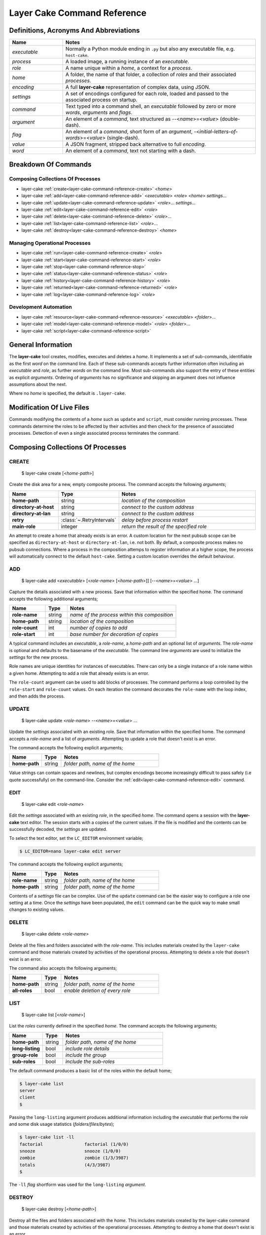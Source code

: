 .. _layer-cake-command-reference:

Layer Cake Command Reference
############################

Definitions, Acronyms And Abbreviations
***************************************

.. list-table::
   :widths: 25 90
   :header-rows: 1

   * - Name
     - Notes
   * - *executable*
     - Normally a Python module ending in ``.py`` but also any executable file, e.g. ``host-cake``.
   * - *process*
     - A loaded image, a running instance of an *executable*.
   * - *role*
     - A name unique within a *home*, a context for a *process*.
   * - *home*
     - A folder, the name of that folder, a collection of *roles* and their associated *processes*.
   * - *encoding*
     - A full **layer-cake** representation of complex data, using JSON.
   * - *settings*
     - A set of encodings configured for each role, loaded and passed to the associated process on startup.
   * - *command*
     - Text typed into a command shell, an *executable* followed by zero or more *words*, *arguments* and *flags*.
   * - *argument*
     - An element of a *command*, text structured as \-\-<*name*>=<*value*> (double-dash).
   * - *flag*
     - An element of a *command*, short form of an *argument*, \-<*initial-letters-of-words*>=<*value*> (single-dash).
   * - *value*
     - A JSON fragment, stripped back alternative to full *encoding*.
   * - *word*
     - An element of a *command*, text not starting with a dash.

Breakdown Of Commands
*********************

Composing Collections Of Processes
==================================

* layer-cake :ref:`create<layer-cake-command-reference-create>` <*home*>
* layer-cake :ref:`add<layer-cake-command-reference-add>` <*executable*> <*role*> <*home*> *settings*...
* layer-cake :ref:`update<layer-cake-command-reference-update>` <*role*>... *settings*...
* layer-cake :ref:`edit<layer-cake-command-reference-edit>` <*role*>
* layer-cake :ref:`delete<layer-cake-command-reference-delete>` <*role*>...
* layer-cake :ref:`list<layer-cake-command-reference-list>` <*role*>...
* layer-cake :ref:`destroy<layer-cake-command-reference-destroy>` <*home*>

Managing Operational Processes
==============================

* layer-cake :ref:`run<layer-cake-command-reference-create>` <*role*>
* layer-cake :ref:`start<layer-cake-command-reference-start>` <*role*>
* layer-cake :ref:`stop<layer-cake-command-reference-stop>`
* layer-cake :ref:`status<layer-cake-command-reference-status>` <*role*>
* layer-cake :ref:`history<layer-cake-command-reference-history>` <*role*>
* layer-cake :ref:`returned<layer-cake-command-reference-returned>` <*role*>
* layer-cake :ref:`log<layer-cake-command-reference-log>` <*role*>

Development Automation
======================

* layer-cake :ref:`resource<layer-cake-command-reference-resource>` <*executable*> <*folder*>...
* layer-cake :ref:`model<layer-cake-command-reference-model>` <*role*> <*folder*>...
* layer-cake :ref:`script<layer-cake-command-reference-script>`

General Information
*******************

The **layer-cake** tool creates, modifies, executes and deletes a *home*. It implements a set of sub-commands, identifiable as
the first *word* on the command line. Each of these sub-commands accepts further information often including an *executable*
and *role*, as further *words* on the command line. Most sub-commands also support the entry of these entities as
explicit *arguments*. Ordering of *arguments* has no significance and skipping an argument does not influence assumptions
about the next.

Where no *home* is specified, the default is ``.layer-cake``.

Modification Of Live Files
**************************

Commands modifying the contents of a *home* such as ``update`` and ``script``, must consider running processes. These commands
determine the roles to be affected by their activities and then check for the presence of associated processes. Detection
of even a single associated process terminates the command.

Composing Collections Of Processes
**********************************

.. _layer-cake-command-reference-create:

CREATE
======

    $ layer-cake create [<*home-path*>]

Create the disk area for a new, empty composite process. The command accepts the following *arguments*;

.. list-table::
   :widths: 25 15 75
   :header-rows: 1

   * - Name
     - Type
     - Notes
   * - **home-path**
     - string
     - *location of the composition*
   * - **directory-at-host**
     - string
     - *connect to the custom address*
   * - **directory-at-lan**
     - string
     - *connect to the custom address*
   * - **retry**
     - :class:`~.RetryIntervals`
     - *delay before process restart*
   * - **main-role**
     - integer
     - *return the result of the specified role*

An attempt to create a home that already exists is an error. A custom location for
the next pubsub scope can be specified as ``directory-at-host`` or ``directory-at-lan``,
i.e. not both. By default, a composite process makes no pubsub connections. Where a process
in the composition attemps to register information at a higher scope, the process will
automatically connect to the default ``host-cake``. Setting a custom location overrides
the default behaviour.

.. _layer-cake-command-reference-add:

ADD
===

    $ layer-cake add <*executable*> [<*role-name*> [<*home-path*>]] [\-\-<*name*>=<*value*> …]

Capture the details associated with a new process. Save that information within the specified home. The
command accepts the following additional arguments;

.. list-table::
   :widths: 25 15 75
   :header-rows: 1

   * - Name
     - Type
     - Notes
   * - **role-name**
     - string
     - *name of the process within this composition*
   * - **home-path**
     - string
     - *location of the composition*
   * - **role-count**
     - int
     - *number of copies to add*
   * - **role-start**
     - int
     - *base number for decoration of copies*

A typical command includes an *executable*, a *role-name*, a *home-path* and an optional list of *arguments*.
The *role-name* is optional and defaults to the basename of the *executable*. The command line *arguments* are
used to initialize the *settings* for the new process.

Role names are unique identities for instances of executables. There can only be a single instance of a role name within
a given home. Attempting to add a role that already exists is an error.

The ``role-count`` argument can be used to add blocks of processes. The command performs a loop controlled by
the ``role-start`` and ``role-count`` values. On each iteration the command decorates the ``role-name`` with the loop index,
and then adds the process.

.. _layer-cake-command-reference-update:

UPDATE
======

    $ layer-cake update <*role-name*> --<*name*>=<*value*> …

Update the *settings* associated with an existing role. Save that information within the specified home. The command
accepts a *role-name* and a list of *arguments*. Attempting to update a role that doesn't exist is an error.

The command accepts the following explicit arguments;

.. list-table::
   :widths: 25 15 75
   :header-rows: 1

   * - Name
     - Type
     - Notes
   * - **home-path**
     - string
     - *folder path, name of the home*

Value strings can contain spaces and newlines, but complex encodings become increasingly difficult to pass
safely (i.e quote successfully) on the command-line. Consider the :ref:`edit<layer-cake-command-reference-edit>`
command.

.. _layer-cake-command-reference-edit:

EDIT
====

    $ layer-cake edit <*role-name*>

Edit the *settings* associated with an existing *role*, in the specified *home*. The command
opens a session with the **layer-cake** text editor. The session starts with a copies of the
current values. If the file is modified and the contents can be successfully decoded, the
*settings* are updated.

To select the text editor, set the ``LC_EDITOR`` environment variable;

.. code-block:: console

	$ LC_EDITOR=nano layer-cake edit server

The command accepts the following explicit arguments;

.. list-table::
   :widths: 25 15 75
   :header-rows: 1

   * - Name
     - Type
     - Notes
   * - **role-name**
     - string
     - *folder path, name of the home*
   * - **home-path**
     - string
     - *folder path, name of the home*

Contents of a *settings* file can be complex. Use of the ``update`` command can be the easier way
to configure a role one setting at a time. Once the *settings* have been populated, the ``edit``
command can be the quick way to make small changes to existing values.

.. _layer-cake-command-reference-delete:

DELETE
======

    $ layer-cake delete <*role-name*>

Delete all the files and folders associated with the *role-name*. This includes materials created by the ``layer-cake`` command
and those materials created by activities of the operational process. Attempting to delete a role that doesn't exist is
an error.

The command also accepts the following arguments;

.. list-table::
   :widths: 25 15 75
   :header-rows: 1

   * - Name
     - Type
     - Notes
   * - **home-path**
     - string
     - *folder path, name of the home*
   * - **all-roles**
     - bool
     - *enable deletion of every role*

.. _layer-cake-command-reference-list:

LIST
====

    $ layer-cake list [<*role-name*>]

List the *roles* currently defined in the specified *home*. The command accepts the following arguments;

.. list-table::
   :widths: 25 15 75
   :header-rows: 1

   * - Name
     - Type
     - Notes
   * - **home-path**
     - string
     - *folder path, name of the home*
   * - **long-listing**
     - bool
     - *include role details*
   * - **group-role**
     - bool
     - *include the group*
   * - **sub-roles**
     - bool
     - *include the sub-roles*

The default command produces a basic list of the roles within the default home;

.. code::

   $ layer-cake list
   server
   client
   $

Passing the ``long-listing`` argument produces additional information including the *executable* that
performs the *role* and some disk usage statistics (*folders*/*files*/*bytes*);

.. code::

   $ layer-cake list -ll
   factorial                factorial (1/0/0)
   snooze                   snooze (1/0/0)
   zombie                   zombie (1/3/3987)
   totals                   (4/3/3987)
   $

The ``-ll`` *flag* shortform was used for the ``long-listing`` *argument*.

.. _layer-cake-command-reference-destroy:

DESTROY
=======

    $ layer-cake destroy [<*home-path*>]

Destroy all the files and folders associated with the *home*. This includes materials created by the layer-cake command
and those materials created by activities of the operational processes. Attempting to destroy a home that doesn't exist
is an error.

The command accepts the following explicit arguments;

.. list-table::
   :widths: 25 15 75
   :header-rows: 1

   * - Name
     - Type
     - Notes
   * - **home-path**
     - string
     - *folder path, name of the home*

Managing Operational Processes
******************************

.. _layer-cake-command-reference-run:

RUN
===

    $ layer-cake run [<*role-name*> ..]

Run instances of the specified *roles* within the selected *home*, as a *composite process*. Direct the resulting
processes to operate within the confines of the disk spaces managed by the *home*. Route the logs from all the processes
to ``stderr`` and wait for completion of every process or a user intervention, i.e. a control-c. A control-c initiates
a termination protocol with every process still active. The run completes when every process has terminated.

An instance of the ``group-cake`` process is added into every run in a supervisory role. All *role* processes are
children of the ``group-cake`` process. As a supervisor its duties include managing restarts of *roles* as configured
into its *settings*. The ``group-cake`` process can be accessed as the ``group`` role.

An empty list of *roles* implicitly matches all the *roles* within the *home*.

Without a ``home-path`` argument the *home* defaults to ``.layer-cake`` in the current folder.

The command also accepts the following arguments;

.. list-table::
   :widths: 25 15 75
   :header-rows: 1

   * - Name
     - Type
     - Notes
   * - **home-path**
     - string
     - *folder path, name of the home*
   * - **main-role**
     - string
     - *role selected as the focus role*

By default logging is disabled. Passing a ``debug-level`` argument enables the output of those logs marked
with the specified level or higher. Log output appears on ``stderr``.

Assigning a ``main-role`` alters some process orchestration behaviour and causes the composite process to exit
with the termination value from the named role, rather than the default table of termination values. If the
``main-role`` terminates it will take down the entire composite process. Without a ``main-role`` the composite
will continue as long as there is a single remaining process.

.. _layer-cake-command-reference-start:

START
=====

    $ layer-cake start [<*role-name*> ..]

Start instances of the specified *roles*, from the given *home*, as a *composite process*. Do not wait for
completion - return control back to the shell immediately. Direct the resulting processes to operate within
the confines of the disk spaces managed by the *home*. Also, direct the processes to send their logs into the
designated FIFO storage area within the *home*. Attempting to start a role that doesn't exist is an error.

For more information about the running of *composite processes* refer to :ref:`run<layer-cake-command-reference-run>`.

The command accepts the following arguments;

.. list-table::
   :widths: 25 15 75
   :header-rows: 1

   * - Name
     - Type
     - Notes
   * - **home-path**
     - string
     - *folder path, name of the home*
   * - **main-role**
     - string
     - *role selected as the focus role*

.. _layer-cake-command-reference-stop:

STOP
====

    $ layer-cake stop

Stop all running processes, in the selected *home*. Without a ``home-path`` argument the *home* defaults
to ``.layer-cake`` in the current folder. 

The command also accepts the following explicit arguments;

.. list-table::
   :widths: 25 15 75
   :header-rows: 1

   * - Name
     - Type
     - Notes
   * - **home-path**
     - string
     - *folder path, name of the home*

.. _layer-cake-command-reference-status:

STATUS
======

    $ layer-cake status [<*role-name*>...]

List the *roles* currently active in the specified *home*. The command accepts the following explicit arguments;

.. list-table::
   :widths: 25 15 75
   :header-rows: 1

   * - Name
     - Type
     - Notes
   * - **home-path**
     - string
     - *folder path, name of the home*
   * - **long-listing**
     - bool
     - *enable a more detailed output*
   * - **group-role**
     - bool
     - *include group role within the output*
   * - **sub-roles**
     - bool
     - *include sub-roles within the output*

The simplest form of the command produces a basic list of the active roles within the default home;

.. code::

   $ layer-cake status
   server
   worker
   $

Passing the ``--long-listing`` argument produces additional information including the process ID and
elapsed runtime of each process;

.. code::

   $ layer-cake status -ll
   zombie                   <1292610> 5.2s

.. _layer-cake-command-reference-history:

HISTORY
=======

    $ layer-cake history <*role-name*>

Present the recent process activity associated with the specified *role*, in the given *home*. The command
accepts the following arguments;

.. list-table::
   :widths: 25 15 75
   :header-rows: 1

   * - Name
     - Type
     - Notes
   * - **role-name**
     - string
     - *name of the role*
   * - **home-path**
     - string
     - *folder path, name of the home*
   * - **long-listing**
     - bool
     - *enable a more detailed output*

Output includes a start time, elapsed run time and the type of the return value;

.. code::

   $ layer-cake history zombie-0
   [0] 9m35.0s ago ... 8m18.8s (Faulted)
   [1] 10.5s ago ... 3.4s (Ack)
   $

Each line in the output represents a single process that executed under the identity of the specified
role. An index is included to assist with the use of commands such as ``returned`` and ``log``. The output
is oldest-first, i.e. the line with the index ``[0]`` records the oldest process still remembered by
the *home*.

History information is stored in the *home* as a FIFO of start and stop times, and return values. The
FIFO is limited to a small number of entries (currently this is set at 8) to cap the overhead associated
with updating the history.

Passing the ``--long-listing`` argument produces explicit start and end times in full ISO format;

.. code::

   $ layer-cake history zombie -ll
   2023-06-08T00:23:48.905221 ... 2021-10-21T06:44:58.965063 (6h21m) Ack
   2021-10-21T06:45:00.068706 ... 2021-10-21T06:53:59.069315 (8m59.0s) Ack
   2021-10-21T06:54:04.938309 ... 2021-10-21T17:45:38.023162 (10h51m) Ack
   2021-10-21T22:34:13.239548 ... 2021-10-21T22:40:08.586523 (5m55.3s) Ack
   2021-10-21T22:40:17.162771 ... ?

The question mark ``?`` denotes a process that has not yet returned.

.. _layer-cake-command-reference-returned:

RETURNED
========

    $ layer-cake returned <*role-name*>

Output the value returned by the process executing as the *role*, in the specified *home*. A
role name is required.

The command accepts the following explicit arguments;

.. list-table::
   :widths: 25 15 75
   :header-rows: 1

   * - Name
     - Type
     - Notes
   * - **role-name**
     - string
     - *name of the role*
   * - **home-path**
     - string
     - *folder path, name of the home*
   * - **start**
     - integer
     - *index into the FIFO of history records*
   * - **timeout**
     - float
     - *number of seconds to wait for the completion of an active role*

The simplest form of the command outputs the JSON encoding of the latest return value;

.. code::

   $ layer-cake returned zombie-0
   {
       "value": [
           "layer-cake.create.lifecycle.Ack",
           {},
           []
       ]
   }
   $

Where the selected role is also active, the command will wait until the associated process completes
and returns a value. Passing a timeout argument ensures that the command does not wait forever.

.. _layer-cake-command-reference-log:

LOG
===

    $ layer-cake log <role-name> [--<beginning>=value] [--<ending>=<value>]

Output a sequence of logs generated by the *role*, in the specified *home*. The sequence has a beginning
and an ending point. Both are optional and output defaults to a page of the most recent logs. The absence
of an ending (i.e. ``None``) implies “everything from the given starting point”. An attempt to access the
logs of a non-existent role is an error.

The beginning can be expressed as;

* a count of the most recent lines,
* a UTC time representation,
* a local time representation,
* a latest day, week, etc, e.g. from the beginning of the current week,
* an index into the ``history`` records for the role,
* or a backward relative time value.

The ending can be expressed as;

* a UTC time representation,
* a local time representation,
* a forward relative time value,
* or a count of log records.

The command accepts the following arguments;

.. list-table::
   :widths: 25 15 75
   :header-rows: 1

   * - Name
     - Type
     - Notes
   * - **role-name**
     - string
     - *name of the role*
   * - **home-path**
     - string
     - *folder path, name of the home*
   * - **clock**
     - bool
     - *enable entry and output of local times*
   * - **rewind**
     - int
     - *start by counting back the specified number of lines*
   * - **from_**
     - string
     - *ISO format time, either local or UTC depending on "clock"*
   * - **last**
     - enum
     - *MONTH, WEEK, DAY, HOUR, MINUTE, HALF, QUARTER, TEN or FIVE*
   * - **start**
     - integer
     - *index into the FIFO of history records*
   * - **back**
     - timespan
     - *a negative, relative time value*
   * - **to**
     - string
     - *ISO format time, either local or UTC depending on "clock"*
   * - **span**
     - timespan
     - *a positive, relative time value*
   * - **count**
     - integer
     - *number of records to list*

Simple use looks like;

.. code::

   $ layer-cake log zombie
   2020-11-07T15:52:25.745 + <00000008>lock_and_hold - Created by <00000001>
   2020-11-07T15:52:25.745 > <00000008>lock_and_hold - Sent Ready to <00000001>
   2020-11-07T15:52:25.746 + <00000009>start_vector - Created by <00000001>
   2020-11-07T15:52:25.746 ~ <00000009>start_vector - Executable "/home/dennis/some/project/dist/zombie" as process (1216338)
   2020-11-07T15:52:25.746 + <0000000a>zombie - Created by <00000009>
   2020-11-07T15:52:25.746 ^ <0000000a>zombie - Do nothing until interrupted
   ..

Other uses of the ``log`` command include (output omitted);

.. code::

   $ layer-cake log zombie-0 --clock
   $ layer-cake log zombie-0 --from_=2020-11-07T16:00:44.565       # note that the trailing underscore is sadly required
   $ layer-cake log zombie-0 --last=WEEK
   $ layer-cake log zombie-0 --start=0
   $ layer-cake log zombie-0 --back=7d10s
   $ layer-cake log zombie-0 --to=2020-11-07T17:00
   $ layer-cake log zombie-0 --span=30s
   $ layer-cake log zombie-0 --count=40
   $ layer-cake log zombie-0 --start=1 --count=10

Use of the ``clock`` argument causes the output of local time values. To distinguish these from UTC times the ``T`` separator
between the date and time fields is folded to lowercase. Input time values such as ``from_`` are also assumed to be in
UTC format. Use of the ``clock`` argument in a distributed working environment is generally perilous.

Development Automation
**********************

.. _layer-cake-command-reference-resource:

RESOURCE
========

    $ layer-cake resource <*executable*> <*folder*> ...

Perform a synchronization, copying files from *folders* to the storage area within the *home*. The intention is to automate
the update of materials from external sources (e.g. repos, archives) to an area of storage dedicated to the named *executable*;
configuraton files, templates and media files, that do not change at runtime.

Default use of the command lists the changes that would occur;

.. code-block:: console

	$ layer-cake resource media_server.py ~/media
	AddFolder(path=/.../media, target=/.../.layer-cake/resource/media_server.py)
	$

This says that to synchronize the ``~/media`` folder with the ``../resource/media_server.py`` folder, would require the recursive
copying of everything in the source folder. To effect the changes just add the ``make-changes`` option;

.. code-block:: console

	$ layer-cake resource media_server.py ~/media --make-changes
	$ layer-cake resource media_server.py
	media

Without any materials to synchronize, the command defaults to listing the current contents of the target area. Instances of
the *executable* have shared, runtime access to the storage area through the :func:`~.resource_path` function.

The ``resource`` command is one of three commands that can be used to streamline the management of file-based materials, i.e.
materials that are required for the proper execution of the *composite process*;

* ``resource`` ... *copy from external locations into shared, home storage area (read-only)*
* ``model`` ... *copy from external locations into private, per-role home storage area (read/write)*
* ``script`` ... *copy Python modules from locations of executables, into home storage area*

By combining these commands, it is also possible to create a portable image of the *composite process* - a single folder
that can be copied to other locations and executed. The new location only requires the installation of **layer-cake** and
resolution of whatever dependencies the individual application processes may bring.

The concept of a *composite process* is incomplete without addressing the issue of platform resources, including network
addresses and disk storage. The former is supported by publish-subscribe networking, while the latter is supported by the
the :func:`~.resource_path`, :func:`~.model_path` and :func:`~.tmp_path` functions, and the disk areas they provide access
to. It should be noted that **layer-cake** supports the execution of processes both as a component of a *composite process*
and as a standalone process. The three supporting functions ensure appropriate behaviour in the different contexts.

The command accepts the following arguments;

.. list-table::
   :widths: 25 15 75
   :header-rows: 1

   * - Name
     - Type
     - Notes
   * - **home-path**
     - string
     - *folder path, name of the home*
   * - **full-path**
     - bool
     - *list the full path and name of storage area contents*
   * - **recursive-listing**
     - bool
     - *list content of folders, recursively*
   * - **long-listing**
     - bool
     - *list file attributes*
   * - **make-changes**
     - bool
     - *implement the necessary changes to bring the target area up-to-date*
   * - **clear-all**
     - bool
     - *remove all contents from the target area*

.. _layer-cake-command-reference-model:

MODEL
=====

    $ layer-cake model <*role*> <*folder*> ...

Perform a synchronization, copying files from *folders* to the storage area within the *home*. The intention is to automate
the update of materials from external sources (e.g. repos) to an area of storage dedicated to the named *role*. These are
assumed to be operational materials that are likely to change at runtime. As well as synchronizing from the external sources
to the *home* area it is possible to reverse the direction and take a snapshot of what the role has produced. This might be
an archiving operation, e.g. taking reference images of a database for later reinstatement.

Default use of the command lists the changes that would occur;

.. code-block:: console

	$ layer-cake model server ~/db
	AddFolder(path=/.../db, target=/.../.layer-cake/role/server)
	$

This says that to synchronize the ``~/db`` folder with the ``../role/server`` folder, would require the recursive
copying of everything in the source folder. To effect the changes just add the ``make-changes`` option;

.. code-block:: console

	$ layer-cake model server ~/db --make-changes
	$ layer-cake model server
	db

Without any materials to synchronize, the command defaults to listing the current contents of the target area. The server
process has runtime access to the storage area through the :func:`~.model_path` function.

Lastly, to take an image of the operational file materials;

.. code-block:: console

	$ layer-cake model server --get-latest=/home/roger/server-image
	AddFolder(path=/.../.layer-cake/role/server/model/db, target=/home/roger/server-image)
	$ layer-cake model server --get-latest=/home/roger/server-image --make-changes
	$ ls /home/roger/server-image
	db

Refer to the :ref:`resource<layer-cake-command-reference-resource>` command for further information.

The command accepts the following arguments;

.. list-table::
   :widths: 25 15 75
   :header-rows: 1

   * - Name
     - Type
     - Notes
   * - **home-path**
     - string
     - *folder path, name of the home*
   * - **full-path**
     - bool
     - *list the full path and name of storage area contents*
   * - **recursive-listing**
     - bool
     - *list content of folders, recursively*
   * - **long-listing**
     - bool
     - *list file attributes*
   * - **make-changes**
     - bool
     - *implement the necessary changes to bring the target area up-to-date*
   * - **clear-all**
     - bool
     - *remove all contents from the target area*
   * - **get-latest**
     - str
     - *enable a reverse flow, from the home area to the specified path*

The **layer-cake** library provides file-based persistence for complex application data. Saving a table
looks like;

.. code-block:: python

	import layer_cake as lc

	table_type = lc.def_type(list[list[float]])

	f = lc.File('table', table_type)

	table = [[1.0, 2.0],[3.0, 4.0]]
	f.store(table)

This approach to persistence is further supported in the library with the :func:`~.resource_folder`,
:func:`~.model_folder` and :func:`~.tmp_folder` functions. Further information can be found :ref:`here<folders-and-files>`.

.. _layer-cake-command-reference-script:

SCRIPT
======

    $ layer-cake script

Perform a synchronization, copying files from *source folders* to the storage area within the *home*. During the initiation
of a *composite process*, the modules within the home area are given precedence over the *source folders*, recorded during
the :ref:`add<layer-cake-command-reference-add>` operation.

This command is slightly different to ``resource`` and ``model`` in that the default command performs the analysis
of source and target areas;

.. code-block:: console

	$ layer-cake script
	AddFile(path=/.../http_server.py, target=/.../.layer-cake/script)
	AddFile(path=/.../http_api.py, target=/.../.layer-cake/script)
	AddFile(path=/.../stats.py, target=/.../.layer-cake/script)
	$

This says that to synchronize the *source folders* with the *home* area (i.e. ``.layer-cake/script``), would require the
copying of 3 source files. For some background on exactly what is happening, there are some helpful options;

.. code-block:: console

	$ layer-cake script --list-executables
	server                   /.../http_server.py
	stats                    /.../stats.py
	$

This command provides a list of the references made to Python modules, within the set of *roles*. Non-Python entries -
or rather any executable not ending in ``.py`` - is not included in the efforts of the ``script`` command. The next
useful option derives the list of unique folders present in the list of executables;

.. code-block:: console

	$ layer-cake script --list-paths
	/.../project/src
	$

The output shows that both of the *executables* from the *roles* originate from the same folder. This list of paths
becomes the *source folders* for the synchronization with the *home* area. All materials found in these folders is
copied. To effect the changes just add the ``make-changes`` option;

.. code-block:: console

	$ layer-cake script --make-changes
	$ layer-cake script --list-script
	http_server.py
	http_api.py
	stats.py

Refer to the :ref:`resource<layer-cake-command-reference-resource>` command for further information.

The command accepts the following arguments;

.. list-table::
   :widths: 25 15 75
   :header-rows: 1

   * - Name
     - Type
     - Notes
   * - **home-path**
     - string
     - *folder path, name of the home*
   * - **full-path**
     - bool
     - *list the full path and name of storage area contents*
   * - **recursive-listing**
     - bool
     - *list content of folders, recursively*
   * - **long-listing**
     - bool
     - *list file attributes*
   * - **list-scripts**
     - bool
     - *list the current contents of the target area*
   * - **list-executables**
     - bool
     - *list all configured references to Python modules*
   * - **list-paths**
     - bool
     - *list the set of unique source folders*
   * - **make-changes**
     - bool
     - *implement the necessary changes to bring the target area up-to-date*
   * - **clear-all**
     - bool
     - *remove all contents from the target area*

Network Administration
**********************

.. _layer-cake-command-reference-network:

NETWORK
=======

    $ layer-cake network [<*group-name*> [<*home-path*>]]

View the network environment for the specified group within the specified home. Adding the ``--connect-scope`` argument also
provides for configuration of the specified environment, where connections are made from one scope to another scope, always
in an upward direction. Configuration is persistent and may affect the operation of other groups that share a common
ancestor, e.g. HOST, LAN or WAN.

The default command lists the network environment for the ``default`` group in the ``.layer-cake-home`` folder;

.. code::

	$ layer-cake network
	+ GROUP 127.0.0.1:45489

The simplest configuration command connects the same group to the installed **layer-cake-host** service;

.. code::

	$ layer-cake network --connect-scope=GROUP --to-scope=HOST
	$ layer-cake network
	+ HOST 127.0.0.1:32177
	+ GROUP 127.0.0.1:45489

The command accepts the following explicit arguments;

.. list-table::
   :widths: 25 15 75
   :header-rows: 1

   * - Name
     - Type
     - Notes
   * - **group-name**
     - string
     - *group name, name for a collection of processes*
   * - **home-path**
     - string
     - *folder path, name of the home*
   * - **connect-scope**
     - enumeration
     - *directory scope, start location of a configuration operation*
   * - **to-scope**
     - string
     - *directory scope, end location of a configuration operation*
   * - **product-name**
     - string
     - *directory identity, first part of composite identity for networking*
   * - **product-instance**
     - enumeration
     - *directory identity, second part of composite identity for networking*
   * - **custom-host**
     - string
     - *IP address or name, override a default host*
   * - **custom-port**
     - int
     - *port number, override a default port*
   * - **connect-file**
     - string
     - *file path, address and credentials for connection to layer-cake-wan*
   * - **connect-disable**
     - bool
     - *flag, enable or disable an upward connect from the specified start location*
   * - **published-services**
     - bool
     - *flag, include publisher services in the network listing*
   * - **subscribed_searches**
     - bool
     - *flag, include subscriber searches in the network listing*
   * - **routed_matches**
     - bool
     - *flag, include subscriber-publisher matches in the network listing*
   * - **accepted-processes**
     - bool
     - *flag, include active routes in the network listing*

Adding the ``--product-name`` and ``--product-instance`` arguments to a ``--connect-scope`` command
switches to the use of the named network environment. The default environment is a global environment.

Adding the ``--custom-host`` and/or ``--custom-port`` arguments to a ``--connect-scope`` command
overrides the standard IP and port number values. These must match the configuration created when
installing the layer-cake services; **layer-cake-host** and **layer-cake-lan**.

Connecting an environment to a WAN service requires an *access file* created by the use of
the :ref:`layer-cake directory <layer-cake-command-reference-directory>` command. This is then combined
with a ``--connect-scope`` argument using the ``--connect-file`` argument;

.. code::

	$ layer-cake network --connect-scope=GROUP --connect-file=<access-file>

To drop out a section of the network environment, use the ``--connect-disable`` argument;

.. code::

	$ layer-cake network --connect-scope=GROUP --connect-disable

This deletes any existing connection for the associated GROUP, returning it to private operation.

PING
====

    $ layer-cake ping <*service*> [<*group*> [<*home*>]]

Test connectivity from the current host to the specified service, within the specified network environment. The
command will print a short list of attempts to provoke a response and the time it took to succeed in doing so;

.. code::

	$ layer-cake ping testing-response-time
	[LAN] testing-response-time (6 hops)
	+ received ack after 0.006224s
	+ received ack after 0.022727s
	+ received ack after 0.022349s
	+ received ack after 0.022036s
	+ received ack after 0.0224s
	+ received ack after 0.021623s
	+ received ack after 0.021737s
	+ received ack after 0.023134s

The output shows the level at which the service was found and the number of network components the ping
passes through to reach that destination.

The command accepts the following explicit arguments;

.. list-table::
   :widths: 25 15 75
   :header-rows: 1

   * - Name
     - Type
     - Notes
   * - **service-name**
     - string
     - *service, name to search for*
   * - **group-name**
     - string
     - *group, lowest level of the network environment*
   * - **home-path**
     - string
     - *folder path, name of the home*
   * - **ping-count**
     - int
     - *number, override for the number of pings*

.. _layer-cake-command-reference-signup:

SIGNUP
======

    $ layer-cake signup

All networking at the WAN scope requires an account in the **layer-cake-wan**. To create an account use the ``signup``
command. To access and existing account use the ``login`` command.

The command prompts the user for a list of fields. After entry of the final field the entire set is presented
to the cloud. If there are any problems a diagnostic will be printed. Silence is an indication that a new
account has been created. Further cloud commands can be issued without entry of credentials until there is
an extended period of inactivity (5 minutes). The cloud will mark the account as expired and will require a
login to start a new timer.

All communications with the cloud are encrypted and authenticated. At least for an initial period the
information entered is not used, i.e. an email address is required as a unique identity but no email is
currently being sent. Passwords must be at least 12 characters long and must include alphas, digits and
symbols (e.g. +).

.. note::

	The status of **layer-cake-wan** can be found `here :ref:<wan-networking-and-supporting-service>`.

.. _layer-cake-command-reference-login:

LOGIN
=====

    $ layer-cake login

To recover access to an account, use the login command. Enter an email address and the associated
password. There is either an error message or silence indicating that the account is open for further
commands.

The command accepts the following explicit arguments;

.. list-table::
   :widths: 25 15 75
   :header-rows: 1

   * - Name
     - Type
     - Notes
   * - **read**
     - bool
     - *flag, read and display the current login*
   * - **login-id**
     - UUID
     - *identity, read and display the specified login*

.. _layer-cake-command-reference-account:

ACCOUNT
=======

    $ layer-cake account

Access information about the current account or modify the account. The default is a full listing of
account details (minus sensitive information), related logins and directories. The ``--show-identities``
argument can be used to tag the significant entities with a UUID that can be used in other commands.

The command accepts the following explicit arguments;

.. list-table::
   :widths: 25 15 75
   :header-rows: 1

   * - Name
     - Type
     - Notes
   * - **read**
     - bool
     - *flag, read and display the current account (default)*
   * - **update**
     - bool
     - *flag, modify attributes of the account*
   * - **delete**
     - bool
     - *flag, delete the current account*
   * - **add-login**
     - bool
     - *flag, add a new user to the current account*
   * - **delete-login**
     - bool
     - *flag, delete an existing user from the current account*
   * - **add-directory**
     - bool
     - *flag, add a new directory to the current account*
   * - **delete-directory**
     - bool
     - *flag, delete an existing directory from the current account*
   * - **show-identities**
     - bool
     - *flag, enable the inclusion of UUIDs for each cloud entity*

Without use of the ``--update`` or ``--delete`` arguments, the default operation is a ``--read``.
Update allows for the modification of the account while the delete operation removes the entire
account along with all its logins and directories. There is no undo.

Additional logins can be added and deleted using the ``--add-login`` and ``--delete-login`` arguments.
The login created during account creation remains the owner of the account and the only
identity that can modify the account in this way.

Additional directories can be added and deleted using the ``--add-directory`` and ``--delete-directory`` arguments.
The account owner is the only identity that can modify the account in this way.

Adding the ``--show-identities`` argument (or the ``-si`` shorthand flag) to a read command results in the
inclusion of a UUID for each account entity.

.. _layer-cake-command-reference-directory:

DIRECTORY
=========

    $ layer-cake directory 

Directories may be read (the default), updated or exported. Deletion occurs as an account operation
and can only be performed by the account owner.

Access credentials can be exported from a directory and used to configure networking environments.
Consider the following command;

.. code::

	$ layer-cake directory --directory-id=765666dc-6cc8-473a-9130-bff9cc378061 --export --access-name=station --export-file=station.access

This creates a ``station.access`` file in the current directory. The file is passed to the :ref:`layer-cake network <layer-cake-command-reference-network>`
command to configure a connection from a GROUP, HOST or LAN to the selected directory.

.. code::

	$ layer-cake network --connect-scope=LAN --connect-file=station.access

The command accepts the following explicit arguments;

.. list-table::
   :widths: 25 15 75
   :header-rows: 1

   * - Name
     - Type
     - Notes
   * - **read**
     - bool
     - *folder path, name of the new home*
   * - **update**
     - bool
     - *folder path, external storage of executables*
   * - **export**
     - bool
     - *folder path, external storage of persistent settings*
   * - **directory_id**
     - UUID
     - *folder path, external storage of process activity*
   * - **export file**
     - string
     - *file path, external storage of read-only materials*
   * - **access_name**
     - string
     - *name, external storage of empty-on-start, transient file materials*
   * - **show-identities**
     - bool
     - *flag, enable inclusion of UUIDs*
